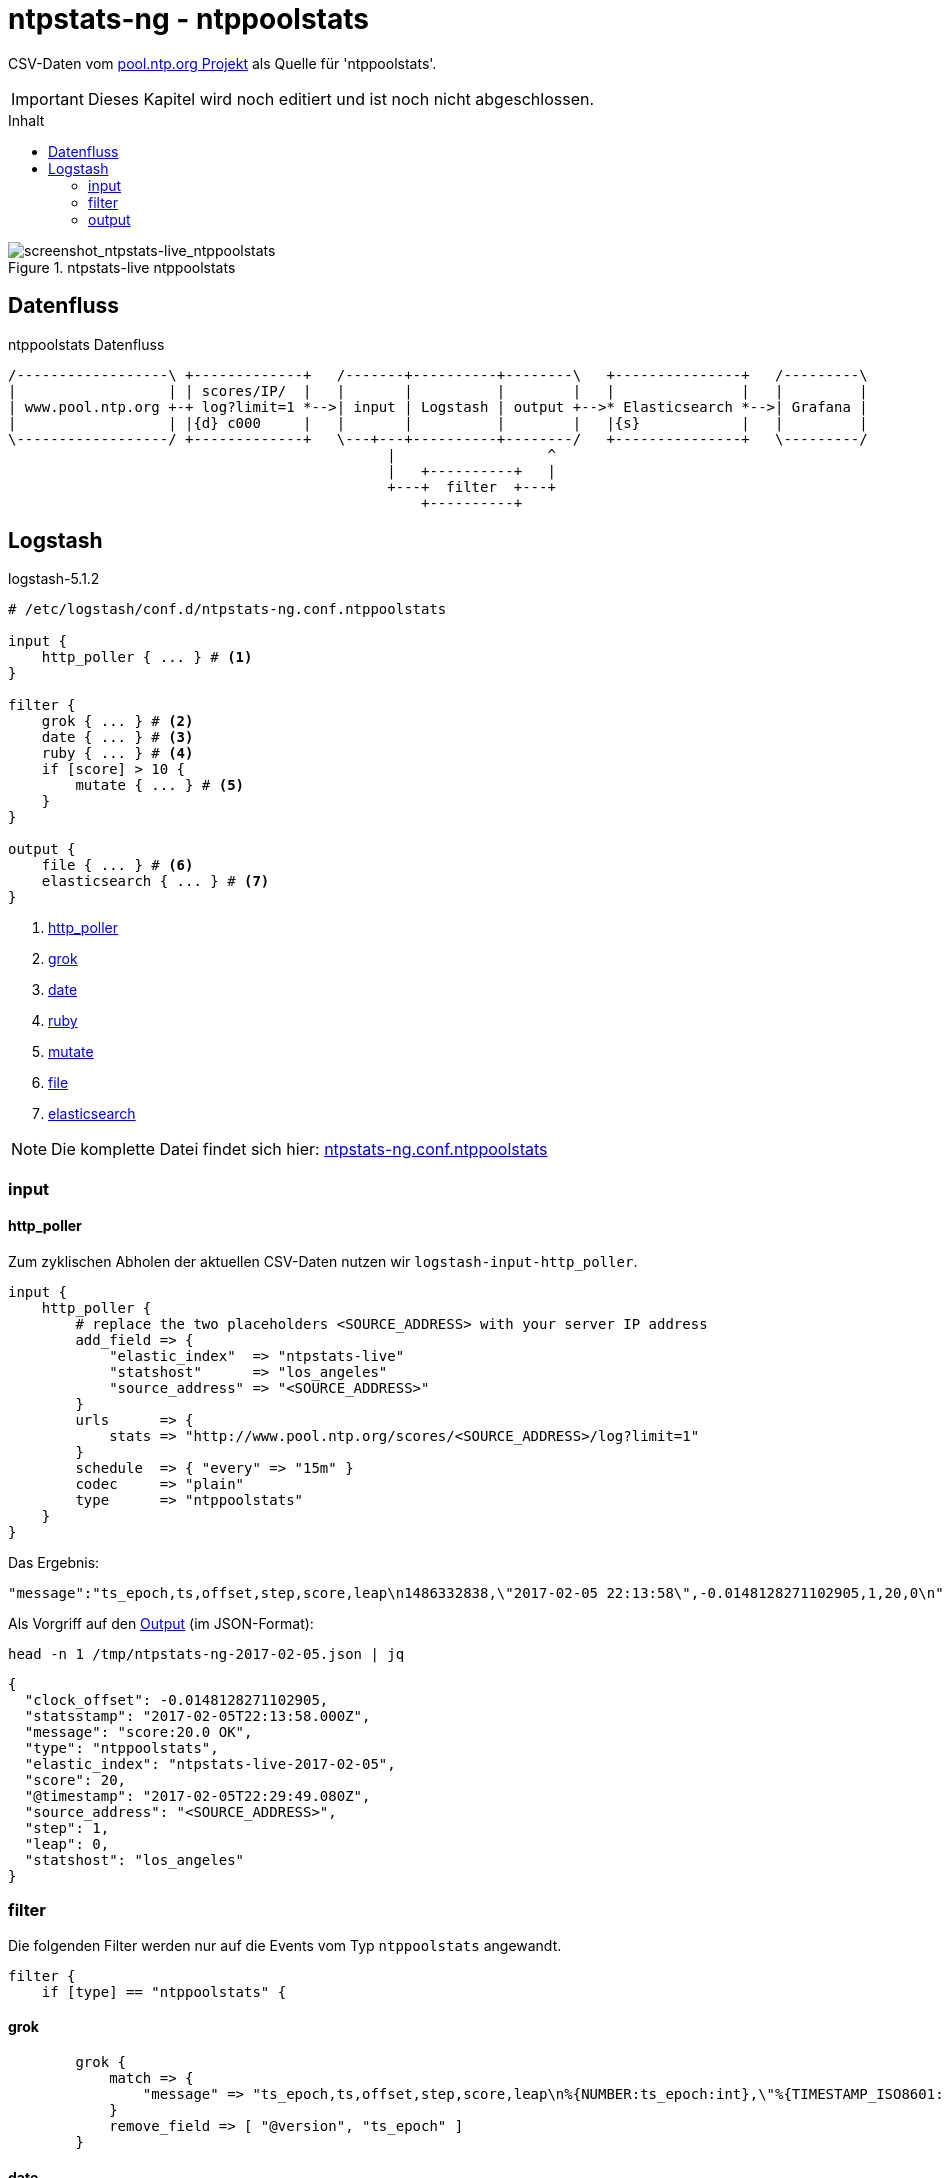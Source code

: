= ntpstats-ng - ntppoolstats
:icons:         font
:imagesdir:     ../../../images
:imagesoutdir:  ../../../images
:linkattrs:
:toc:           macro
:toc-title:     Inhalt

CSV-Daten vom xref:../Appendix-Bookmarks.adoc#bookmark_ntppool[pool.ntp.org Projekt] als Quelle für 'ntppoolstats'.

IMPORTANT: Dieses Kapitel wird noch editiert und ist noch nicht abgeschlossen.

toc::[]

.ntpstats-live ntppoolstats
ifeval::["{{gitbook.version}}" != "3.2.2"]
image::screenshot_ntpstats-live_ntppoolstats.png[screenshot_ntpstats-live_ntppoolstats]
endif::[]
ifeval::["{{gitbook.version}}" == "3.2.2"]
image::screenshot_ntpstats-live_ntppoolstats.png[screenshot_ntpstats-live_ntppoolstats, link="https://raw.githubusercontent.com/wols/ntpstats-ng/master/doc/images/screenshot_ntpstats-live_ntppoolstats.png"]
endif::[]

== Datenfluss

.ntppoolstats Datenfluss
ifeval::["{{gitbook.version}}" != "3.2.2"]
ifndef::env-github[]
[ditaa, target="diagram/ntppoolstats_dataflow", png]
----
/------------------\ +-------------+   /-------+----------+--------\   +---------------+   /---------\
|                  | | scores/IP/  |   |       |          |        |   |               |   |         |
| www.pool.ntp.org +-+ log?limit=1 *-->| input | Logstash | output +-->* Elasticsearch *-->| Grafana |
|                  | |{d} c000     |   |       |          |        |   |{s}            |   |         |
\------------------/ +-------------+   \---+---+----------+--------/   +---------------+   \---------/
                                             |                  ^
                                             |   +----------+   |
                                             +---+  filter  +---+
                                                 +----------+
----
endif::env-github[]
ifdef::env-github[]
image::diagram/ntppoolstats_dataflow.png[ntppoolstats_dataflow]
endif::env-github[]
endif::[]
ifeval::["{{gitbook.version}}" == "3.2.2"]
image::diagram/ntppoolstats_dataflow.png[ntppoolstats_dataflow, link="https://raw.githubusercontent.com/wols/ntpstats-ng/master/doc/images/diagram/ntppoolstats_dataflow.png"]
endif::[]

== Logstash

.logstash-5.1.2
[source%nowrap]
----
# /etc/logstash/conf.d/ntpstats-ng.conf.ntppoolstats

input {
    http_poller { ... } # <1>
}

filter {
    grok { ... } # <2>
    date { ... } # <3>
    ruby { ... } # <4>
    if [score] > 10 {
        mutate { ... } # <5>
    }
}

output {
    file { ... } # <6>
    elasticsearch { ... } # <7>
}
----
<1> xref:ntppoolstats.adoc#logstash-input-http_poller[http_poller]
<2> xref:ntppoolstats.adoc#logstash-filter-grok[grok]
<3> xref:ntppoolstats.adoc#logstash-filter-date[date]
<4> xref:ntppoolstats.adoc#logstash-filter-ruby[ruby]
<5> xref:ntppoolstats.adoc#logstash-filter-mutate[mutate]
<6> xref:ntppoolstats.adoc#logstash-output-file[file]
<7> xref:ntppoolstats.adoc#logstash-output-elasticsearch[elasticsearch]

NOTE: Die komplette Datei findet sich hier: link:https://github.com/wols/ntpstats-ng/blob/master/etc/logstash/conf.d/ntpstats-ng.conf.ntppoolstats[ntpstats-ng.conf.ntppoolstats, window="_blank"]

=== input

==== [[logstash-input-http_poller]]http_poller

Zum zyklischen Abholen der aktuellen CSV-Daten nutzen wir `logstash-input-http_poller`.

[source%nowrap]
----
input {
    http_poller {
        # replace the two placeholders <SOURCE_ADDRESS> with your server IP address
        add_field => {
            "elastic_index"  => "ntpstats-live"
            "statshost"      => "los_angeles"
            "source_address" => "<SOURCE_ADDRESS>"
        }
        urls      => {
            stats => "http://www.pool.ntp.org/scores/<SOURCE_ADDRESS>/log?limit=1"
        }
        schedule  => { "every" => "15m" }
        codec     => "plain"
        type      => "ntppoolstats"
    }
}
----

Das Ergebnis:

[source%nowrap]
----
"message":"ts_epoch,ts,offset,step,score,leap\n1486332838,\"2017-02-05 22:13:58\",-0.0148128271102905,1,20,0\n"
----

Als Vorgriff auf den xref:ntppoolstats.adoc#_file[Output] (im JSON-Format):

.`head -n 1 /tmp/ntpstats-ng-2017-02-05.json | jq`
[source%nowrap, json]
----
{
  "clock_offset": -0.0148128271102905,
  "statsstamp": "2017-02-05T22:13:58.000Z",
  "message": "score:20.0 OK",
  "type": "ntppoolstats",
  "elastic_index": "ntpstats-live-2017-02-05",
  "score": 20,
  "@timestamp": "2017-02-05T22:29:49.080Z",
  "source_address": "<SOURCE_ADDRESS>",
  "step": 1,
  "leap": 0,
  "statshost": "los_angeles"
}
----

=== filter

Die folgenden Filter werden nur auf die Events vom Typ `ntppoolstats` angewandt.

[source%nowrap]
----
filter {
    if [type] == "ntppoolstats" {
----

==== [[logstash-filter-grok]]grok

[source%nowrap]
----
        grok {
            match => {
                "message" => "ts_epoch,ts,offset,step,score,leap\n%{NUMBER:ts_epoch:int},\"%{TIMESTAMP_ISO8601:statsstamp}\",(%{NUMBER:clock_offset:float})?,%{NUMBER:step:float},%{NUMBER:score:float},%{NUMBER:leap:int}\n"
            }
            remove_field => [ "@version", "ts_epoch" ]
        }
----

==== [[logstash-filter-date]]date

[source%nowrap]
----
        date {
            match    => [ "statsstamp", "YYYY-MM-dd HH:mm:ss" ]
            target   => "statsstamp"
            timezone => "UTC"
        }
----

==== [[logstash-filter-ruby]]ruby

[source%nowrap, ruby]
----
        ruby {
            # logstash >= 5.0
            code => "
                statsstamp    = event.get('statsstamp').to_s;
                statsstamp    = DateTime.parse(statsstamp).strftime('%Y-%m-%d');
                elastic_index = event.get('elastic_index') + '-' + statsstamp;

                event.set('elastic_index', elastic_index);
            "
        }
----

==== [[logstash-filter-mutate]]mutate

Nur Server mit einer Bewertung über "`10`" werden in den Pool aufgenommen.

[source%nowrap]
----
        if [score] > 10 {
            mutate {
                replace => { "message" => "score:%{score} OK" }
            }
        } else {
            mutate {
                replace => { "message" => "score:%{score} WARNING" }
            }
        }
----

[source%nowrap]
----
    }
}
----

=== output

[source%nowrap]
----
output {
    if [type] == "ntppoolstats" {
----

==== [[logstash-output-file]]file

[source%nowrap]
----
        # DEBUG
        file {
            path => "/tmp/%{elastic_index}.json"
        }
----

==== [[logstash-output-elasticsearch]]elasticsearch

[source%nowrap]
----
        if  ! ( "_grokparsefailure" in [tags] )
        and ! ( "_dateparsefailure" in [tags] )
        and ! ( "_rubyexception"    in [tags] ) {
            elasticsearch {
                hosts => [ "localhost:9200" ]
                index => "%{elastic_index}"
            }
        }
----

[source%nowrap]
----
    }
}
----

Die Details der Datenhaltung sind im Kapitel link:../ELG/Elasticsearch.adoc[Elasicsearch] beschrieben.

'''

link:../README.adoc[ntpstats-ng] (C) MMXV-MMXVII WOLfgang Schricker

// End of ntpstats-ng/doc/de/doc/NTPstats-NG/ntppoolstats.adoc
